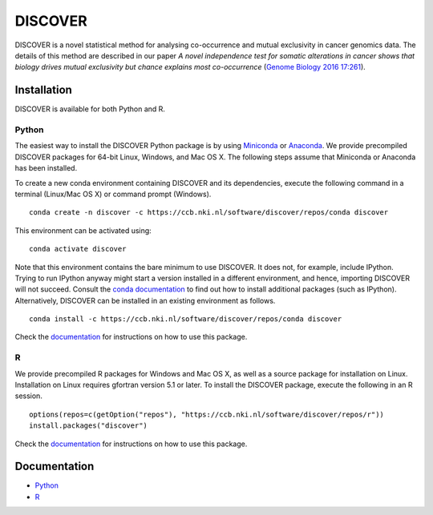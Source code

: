 ==========
 DISCOVER
==========

DISCOVER is a novel statistical method for analysing co-occurrence and mutual exclusivity in cancer genomics data. The details of this method are described in our paper *A novel independence test for somatic alterations in cancer shows that biology drives mutual exclusivity but chance explains most co-occurrence* (`Genome Biology 2016 17:261`_).

.. _`Genome Biology 2016 17:261`: https://dx.doi.org/10.1186/s13059-016-1114-x


Installation
============

DISCOVER is available for both Python and R.


Python
------

The easiest way to install the DISCOVER Python package is by using Miniconda_ or Anaconda_. We provide precompiled DISCOVER packages for 64-bit Linux, Windows, and Mac OS X. The following steps assume that Miniconda or Anaconda has been installed.

.. _Miniconda: https://docs.conda.io/en/latest/miniconda.html
.. _Anaconda: https://www.anaconda.com/products/individual

To create a new conda environment containing DISCOVER and its dependencies, execute the following command in a terminal (Linux/Mac OS X) or command prompt (Windows).

::

  conda create -n discover -c https://ccb.nki.nl/software/discover/repos/conda discover

This environment can be activated using:

::

  conda activate discover

Note that this environment contains the bare minimum to use DISCOVER. It does not, for example, include IPython. Trying to run IPython anyway might start a version installed in a different environment, and hence, importing DISCOVER will not succeed. Consult the `conda documentation`_ to find out how to install additional packages (such as IPython). Alternatively, DISCOVER can be installed in an existing environment as follows.

::

  conda install -c https://ccb.nki.nl/software/discover/repos/conda discover

.. _conda documentation: https://conda.io/projects/conda/en/latest/user-guide/tasks/manage-pkgs.html

Check the documentation_ for instructions on how to use this package.


R
-

We provide precompiled R packages for Windows and Mac OS X, as well as a source package for installation on Linux. Installation on Linux requires gfortran version 5.1 or later. To install the DISCOVER package, execute the following in an R session.

::

  options(repos=c(getOption("repos"), "https://ccb.nki.nl/software/discover/repos/r"))
  install.packages("discover")

Check the documentation_ for instructions on how to use this package.


Documentation
=============

* Python_
* R_

.. _Python: https://ccb.nki.nl/software/discover/doc/python
.. _R: https://ccb.nki.nl/software/discover/doc/r/discover-intro.html

